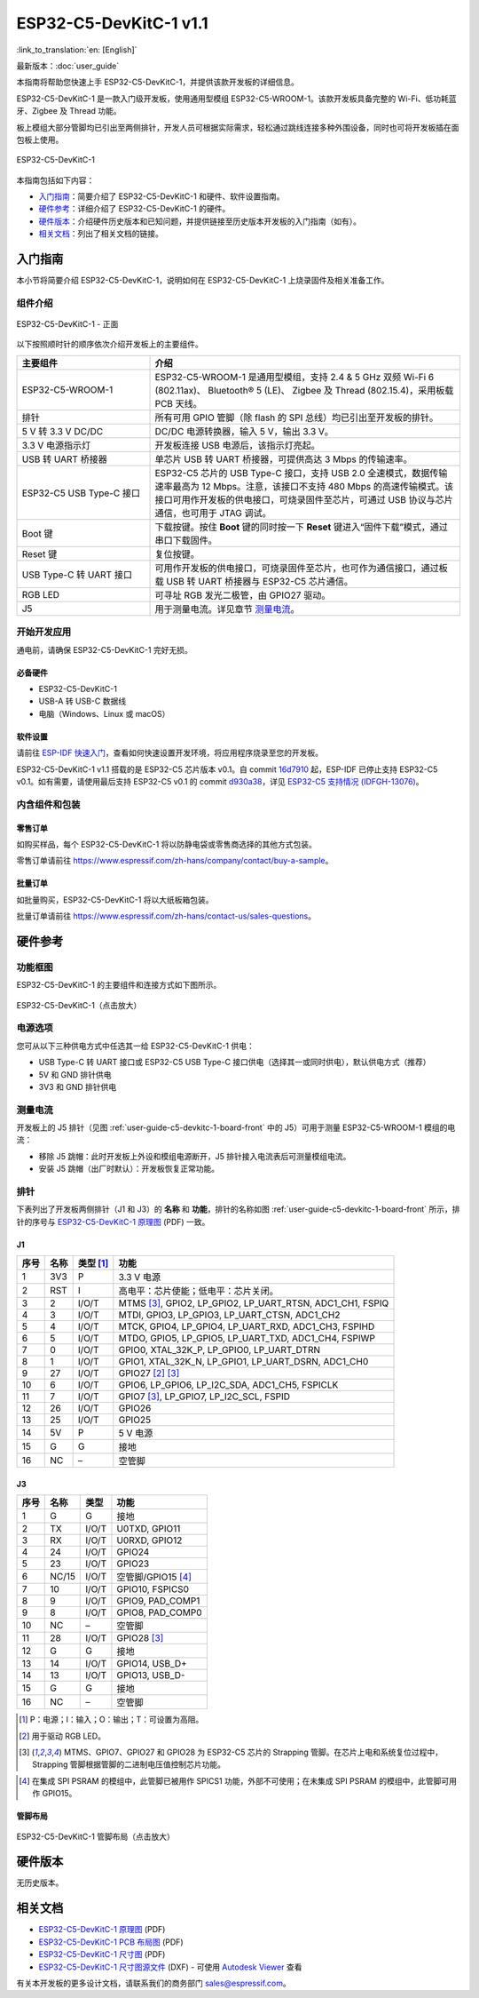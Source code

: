 =======================
ESP32-C5-DevKitC-1 v1.1
=======================

:link_to_translation:`en: [English]`

最新版本：:doc:`user_guide`

本指南将帮助您快速上手 ESP32-C5-DevKitC-1，并提供该款开发板的详细信息。

ESP32-C5-DevKitC-1 是一款入门级开发板，使用通用型模组 ESP32-C5-WROOM-1。该款开发板具备完整的 Wi-Fi、低功耗蓝牙、Zigbee 及 Thread 功能。

.. ESP32-C5-DevKitC-1 是一款入门级开发板，使用带有 8 MB SPI flash 的通用型模组 `ESP32-C5-WROOM-1 <https://www.espressif.com/sites/default/files/documentation/esp32-c5-wroom-1_datasheet_cn.pdf>`_。该款开发板具备完整的 Wi-Fi、低功耗蓝牙、Zigbee 及 Thread 功能。

板上模组大部分管脚均已引出至两侧排针，开发人员可根据实际需求，轻松通过跳线连接多种外围设备，同时也可将开发板插在面包板上使用。

.. figure:: ../../_static/esp32-c5-devkitc-1/esp32-c5-devkitc-1-isometric_v1.1.png
    :align: center
    :alt: ESP32-C5-DevKitC-1
    :figclass: align-center

    ESP32-C5-DevKitC-1

本指南包括如下内容：

- `入门指南`_：简要介绍了 ESP32-C5-DevKitC-1 和硬件、软件设置指南。
- `硬件参考`_：详细介绍了 ESP32-C5-DevKitC-1 的硬件。
- `硬件版本`_：介绍硬件历史版本和已知问题，并提供链接至历史版本开发板的入门指南（如有）。
- `相关文档`_：列出了相关文档的链接。


入门指南
========

本小节将简要介绍 ESP32-C5-DevKitC-1，说明如何在 ESP32-C5-DevKitC-1 上烧录固件及相关准备工作。


组件介绍
--------

.. _user-guide-c5-devkitc-1-board-front:

.. figure:: ../../_static/esp32-c5-devkitc-1/ESP32-C5-DevKitC-1_v1.1_callouts.png
    :align: center
    :alt: ESP32-C5-DevKitC-1 - 正面
    :figclass: align-center

    ESP32-C5-DevKitC-1 - 正面

以下按照顺时针的顺序依次介绍开发板上的主要组件。

.. list-table::
   :widths: 30 70
   :header-rows: 1

   * - 主要组件
     - 介绍
   * - ESP32-C5-WROOM-1
     - ESP32-C5-WROOM-1 是通用型模组，支持  2.4 & 5 GHz 双频 Wi-Fi 6 (802.11ax)、 Bluetooth® 5 (LE)、 Zigbee 及 Thread (802.15.4)，采用板载 PCB 天线。
   * - 排针
     - 所有可用 GPIO 管脚（除 flash 的 SPI 总线）均已引出至开发板的排针。
   * - 5 V 转 3.3 V DC/DC
     - DC/DC 电源转换器，输入 5 V，输出 3.3 V。
   * - 3.3 V 电源指示灯
     - 开发板连接 USB 电源后，该指示灯亮起。
   * - USB 转 UART 桥接器
     - 单芯片 USB 转 UART 桥接器，可提供高达 3 Mbps 的传输速率。
   * - ESP32-C5 USB Type-C 接口
     - ESP32-C5 芯片的 USB Type-C 接口，支持 USB 2.0 全速模式，数据传输速率最高为 12 Mbps。注意，该接口不支持 480 Mbps 的高速传输模式。该接口可用作开发板的供电接口，可烧录固件至芯片，可通过 USB 协议与芯片通信，也可用于 JTAG 调试。
   * - Boot 键
     - 下载按键。按住 **Boot** 键的同时按一下 **Reset** 键进入“固件下载”模式，通过串口下载固件。
   * - Reset 键
     - 复位按键。
   * - USB Type-C 转 UART 接口
     - 可用作开发板的供电接口，可烧录固件至芯片，也可作为通信接口，通过板载 USB 转 UART 桥接器与 ESP32-C5 芯片通信。
   * - RGB LED
     - 可寻址 RGB 发光二极管，由 GPIO27 驱动。
   * - J5
     - 用于测量电流。详见章节 `测量电流`_。


开始开发应用
------------

通电前，请确保 ESP32-C5-DevKitC-1 完好无损。


必备硬件
^^^^^^^^

- ESP32-C5-DevKitC-1
- USB-A 转 USB-C 数据线
- 电脑（Windows、Linux 或 macOS）

.. 注解::

  请确保使用优质 USB 数据线。部分数据线仅可用于充电，无法用于数据传输和编程。


软件设置
^^^^^^^^

请前往 `ESP-IDF 快速入门 <https://docs.espressif.com/projects/esp-idf/zh_CN/latest/esp32c5/get-started/index.html>`__，查看如何快速设置开发环境，将应用程序烧录至您的开发板。

ESP32-C5-DevKitC-1 v1.1 搭载的是 ESP32-C5 芯片版本 v0.1。自 commit `16d7910 <https://github.com/espressif/esp-idf/commit/16d79103aa02f1eeb559e66f777cfd65633c7ea0>`__ 起，ESP-IDF 已停止支持 ESP32-C5 v0.1。如有需要，请使用最后支持 ESP32-C5 v0.1 的 commit `d930a38 <https://github.com/espressif/esp-idf/commit/d930a386dae78cfab75f313af3df67921e748fc4>`__，详见 `ESP32-C5 支持情况 (IDFGH-13076) <https://github.com/espressif/esp-idf/issues/14021>`__。


.. ESP-AT 固件支持
.. ^^^^^^^^^^^^^^^^^^^^^^

.. ESP32-C5-DevKitC-1 支持使用 ESP-AT 指令集，无需对本开发板上的模组进行软件开发即可快速实现产品的无线通讯功能。

.. 乐鑫提供官方的 ESP-AT 固件，您可以前往 `ESP-AT 仓库 <https://github.com/espressif/esp-at/tags>`_ 选择并下载。

.. 如果您需要自定义固件，或查询更多信息，请参考 `ESP-AT 用户指南 <https://docs.espressif.com/projects/esp-at/zh_CN/latest/index.html>`_。


内含组件和包装
--------------


零售订单
^^^^^^^^

如购买样品，每个 ESP32-C5-DevKitC-1 将以防静电袋或零售商选择的其他方式包装。

零售订单请前往 https://www.espressif.com/zh-hans/company/contact/buy-a-sample。


批量订单
^^^^^^^^

如批量购买，ESP32-C5-DevKitC-1 将以大纸板箱包装。

批量订单请前往 https://www.espressif.com/zh-hans/contact-us/sales-questions。


硬件参考
========


功能框图
--------

ESP32-C5-DevKitC-1 的主要组件和连接方式如下图所示。

.. figure:: ../../_static/esp32-c5-devkitc-1/ESP32-C5-DevKitC-1-block-diagram.png
    :align: center
    :scale: 70%
    :alt: ESP32-C5-DevKitC-1（点击放大）
    :figclass: align-center

    ESP32-C5-DevKitC-1（点击放大）


电源选项
--------

您可从以下三种供电方式中任选其一给 ESP32-C5-DevKitC-1 供电：

- USB Type-C 转 UART 接口或 ESP32-C5 USB Type-C 接口供电（选择其一或同时供电），默认供电方式（推荐）
- 5V 和 GND 排针供电
- 3V3 和 GND 排针供电


测量电流
--------

开发板上的 J5 排针（见图 :ref:`user-guide-c5-devkitc-1-board-front` 中的 J5）可用于测量 ESP32-C5-WROOM-1 模组的电流：

- 移除 J5 跳帽：此时开发板上外设和模组电源断开，J5 排针接入电流表后可测量模组电流。
- 安装 J5 跳帽（出厂时默认）：开发板恢复正常功能。

.. 注解::

  使用 3V3 和 GND 排针给开发板供电时，需移除 J5 跳帽，在外部电源和 3V3 排针之间串联接入电流表，才可测量模组电流。由于 3V3 排针直接为模组供电，不经过 J5 排针，移除 J5 跳帽可以断开模组之外电路的连接，从而更准确地测量模组电流。


排针
----

下表列出了开发板两侧排针（J1 和 J3）的 **名称** 和 **功能**，排针的名称如图 :ref:`user-guide-c5-devkitc-1-board-front` 所示，排针的序号与 `ESP32-C5-DevKitC-1 原理图`_ (PDF) 一致。


J1
^^^
====  =======  ==========  =================================================
序号  名称     类型 [1]_    功能
====  =======  ==========  =================================================
1     3V3       P          3.3 V 电源
2     RST       I          高电平：芯片使能；低电平：芯片关闭。
3     2         I/O/T      MTMS [3]_, GPIO2, LP_GPIO2, LP_UART_RTSN, ADC1_CH1, FSPIQ
4     3         I/O/T      MTDI, GPIO3, LP_GPIO3, LP_UART_CTSN, ADC1_CH2
5     4         I/O/T      MTCK, GPIO4, LP_GPIO4, LP_UART_RXD, ADC1_CH3, FSPIHD
6     5         I/O/T      MTDO, GPIO5, LP_GPIO5, LP_UART_TXD, ADC1_CH4, FSPIWP
7     0         I/O/T      GPIO0, XTAL_32K_P, LP_GPIO0, LP_UART_DTRN
8     1         I/O/T      GPIO1, XTAL_32K_N, LP_GPIO1, LP_UART_DSRN, ADC1_CH0
9     27        I/O/T      GPIO27 [2]_ [3]_
10    6         I/O/T      GPIO6, LP_GPIO6, LP_I2C_SDA, ADC1_CH5, FSPICLK
11    7         I/O/T      GPIO7 [3]_, LP_GPIO7, LP_I2C_SCL, FSPID
12    26        I/O/T      GPIO26
13    25        I/O/T      GPIO25
14    5V        P          5 V 电源
15    G         G          接地
16    NC        –          空管脚
====  =======  ==========  =================================================


J3
^^^
====  ==========  ======  ==========================================
序号  名称         类型     功能
====  ==========  ======  ==========================================
1      G          G       接地
2      TX         I/O/T   U0TXD, GPIO11
3      RX         I/O/T   U0RXD, GPIO12
4      24         I/O/T   GPIO24
5      23         I/O/T   GPIO23
6      NC/15      I/O/T   空管脚/GPIO15 [4]_
7      10         I/O/T   GPIO10, FSPICS0
8      9          I/O/T   GPIO9, PAD_COMP1
9      8          I/O/T   GPIO8, PAD_COMP0
10     NC         –       空管脚
11     28         I/O/T   GPIO28 [3]_
12     G          G       接地
13     14         I/O/T   GPIO14, USB_D+
14     13         I/O/T   GPIO13, USB_D-
15     G          G       接地
16     NC         –       空管脚
====  ==========  ======  ==========================================

.. [1] P：电源；I：输入；O：输出；T：可设置为高阻。
.. [2] 用于驱动 RGB LED。
.. [3] MTMS、GPIO7、GPIO27 和 GPIO28 为 ESP32-C5 芯片的 Strapping 管脚。在芯片上电和系统复位过程中，Strapping 管脚根据管脚的二进制电压值控制芯片功能。
.. Strapping 管脚的具体描述和应用，请参考 `ESP32-C5 技术规格书`_ > Strapping 管脚章节。
.. [4] 在集成 SPI PSRAM 的模组中，此管脚已被用作 SPICS1 功能，外部不可使用；在未集成 SPI PSRAM 的模组中，此管脚可用作 GPIO15。


管脚布局
^^^^^^^^
.. figure:: ../../_static/esp32-c5-devkitc-1/esp32-c5-devkitc-1-pin-layout_v1.1.png
    :align: center
    :scale: 40%
    :alt: ESP32-C5-DevKitC-1 管脚布局（点击放大）
    :figclass: align-center

    ESP32-C5-DevKitC-1 管脚布局（点击放大）


硬件版本
==========

无历史版本。


相关文档
========

.. only:: latex

   请前往 `esp-dev-kits 文档 HTML 网页版本 <https://docs.espressif.com/projects/esp-dev-kits/zh_CN/latest/{IDF_TARGET_PATH_NAME}/index.html>`_ 下载以下文档。

.. * `ESP32-C5 技术规格书`_ (PDF)
.. * `ESP32-C5-WROOM-1 技术规格书`_ (PDF)

* `ESP32-C5-DevKitC-1 原理图`_ (PDF) 
* `ESP32-C5-DevKitC-1 PCB 布局图`_ (PDF) 
* `ESP32-C5-DevKitC-1 尺寸图`_ (PDF) 
* `ESP32-C5-DevKitC-1 尺寸图源文件`_ (DXF) - 可使用 `Autodesk Viewer <https://viewer.autodesk.com/>`_ 查看

有关本开发板的更多设计文档，请联系我们的商务部门 `sales@espressif.com <sales@espressif.com>`_。

.. .. _ESP32-C5 技术规格书: https://www.espressif.com/sites/default/files/documentation/esp32-c6_datasheet_cn.pdf
.. .. _ESP32-C5-WROOM-1 技术规格书: https://www.espressif.com/sites/default/files/documentation/esp32-c6-wroom-1_datasheet_cn.pdf
.. _ESP32-C5-DevKitC-1 原理图: https://dl.espressif.com/dl/schematics/SCH_ESP32-C5-DevkitC-1_V1.1_20240621.pdf
.. _ESP32-C5-DevKitC-1 PCB 布局图: https://dl.espressif.com/dl/schematics/PCB_ESP32-C5-DevKitC-1_V1.1_20240621.pdf
.. _ESP32-C5-DevKitC-1 尺寸图: https://dl.espressif.com/dl/schematics/dimension_esp32-c5-devkitc-1_v1.1_20240621.pdf
.. _ESP32-C5-DevKitC-1 尺寸图源文件: https://dl.espressif.com/dl/schematics/dimension_esp32-c5-devkitc-1_v1.1_20240621.dxf
